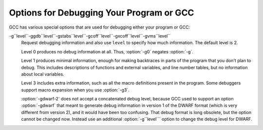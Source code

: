 Options for Debugging Your Program or GCC
*****************************************

.. index:: options, debugging

.. index:: debugging information options

GCC has various special options that are used for debugging
either your program or GCC:

.. option:: -g

  Produce debugging information in the operating system's native format
  (stabs, COFF, XCOFF, or DWARF 2).  GDB can work with this debugging
  information.

  On most systems that use stabs format, :option:`-g` enables use of extra
  debugging information that only GDB can use; this extra information
  makes debugging work better in GDB but probably makes other debuggers
  crash or
  refuse to read the program.  If you want to control for certain whether
  to generate the extra information, use :option:`-gstabs+`, :option:`-gstabs`,
  :option:`-gxcoff+`, :option:`-gxcoff`, or :option:`-gvms` (see below).

  GCC allows you to use :option:`-g` with
  :option:`-O`.  The shortcuts taken by optimized code may occasionally
  produce surprising results: some variables you declared may not exist
  at all; flow of control may briefly move where you did not expect it;
  some statements may not be executed because they compute constant
  results or their values are already at hand; some statements may
  execute in different places because they have been moved out of loops.

  Nevertheless it proves possible to debug optimized output.  This makes
  it reasonable to use the optimizer for programs that might have bugs.

  The following options are useful when GCC is generated with the
  capability for more than one debugging format.

.. option:: -gsplit-dwarf

  Separate as much dwarf debugging information as possible into a
  separate output file with the extension .dwo.  This option allows
  the build system to avoid linking files with debug information.  To
  be useful, this option requires a debugger capable of reading .dwo
  files.

.. option:: -ggdb

  Produce debugging information for use by GDB.  This means to use the
  most expressive format available (DWARF 2, stabs, or the native format
  if neither of those are supported), including GDB extensions if at all
  possible.

.. option:: -gpubnames

  Generate dwarf .debug_pubnames and .debug_pubtypes sections.

.. option:: -ggnu-pubnames

  Generate .debug_pubnames and .debug_pubtypes sections in a format
  suitable for conversion into a GDBindex.  This option is only useful
  with a linker that can produce GDBindex version 7.

.. option:: -gstabs

  Produce debugging information in stabs format (if that is supported),
  without GDB extensions.  This is the format used by DBX on most BSD
  systems.  On MIPS, Alpha and System V Release 4 systems this option
  produces stabs debugging output that is not understood by DBX or SDB.
  On System V Release 4 systems this option requires the GNU assembler.

.. option:: -feliminate-unused-debug-symbols

  Produce debugging information in stabs format (if that is supported),
  for only symbols that are actually used.

.. option:: -femit-class-debug-always

  Instead of emitting debugging information for a C++ class in only one
  object file, emit it in all object files using the class.  This option
  should be used only with debuggers that are unable to handle the way GCC
  normally emits debugging information for classes because using this
  option increases the size of debugging information by as much as a
  factor of two.

.. option:: -fdebug-types-section, -fno-debug-types-section

  When using DWARF Version 4 or higher, type DIEs can be put into
  their own ``.debug_types`` section instead of making them part of the
  ``.debug_info`` section.  It is more efficient to put them in a separate
  comdat sections since the linker can then remove duplicates.
  But not all DWARF consumers support ``.debug_types`` sections yet
  and on some objects ``.debug_types`` produces larger instead of smaller
  debugging information.

.. option:: -gstabs+

  Produce debugging information in stabs format (if that is supported),
  using GNU extensions understood only by the GNU debugger (GDB).  The
  use of these extensions is likely to make other debuggers crash or
  refuse to read the program.

.. option:: -gcoff

  Produce debugging information in COFF format (if that is supported).
  This is the format used by SDB on most System V systems prior to
  System V Release 4.

.. option:: -gxcoff

  Produce debugging information in XCOFF format (if that is supported).
  This is the format used by the DBX debugger on IBM RS/6000 systems.

.. option:: -gxcoff+

  Produce debugging information in XCOFF format (if that is supported),
  using GNU extensions understood only by the GNU debugger (GDB).  The
  use of these extensions is likely to make other debuggers crash or
  refuse to read the program, and may cause assemblers other than the GNU
  assembler (GAS) to fail with an error.

.. option:: -gdwarf-version

  gdwarf-``version``
  Produce debugging information in DWARF format (if that is supported).
  The value of ``version`` may be either 2, 3, 4 or 5; the default version
  for most targets is 4.  DWARF Version 5 is only experimental.

  Note that with DWARF Version 2, some ports require and always
  use some non-conflicting DWARF 3 extensions in the unwind tables.

  Version 4 may require GDB 7.0 and :option:`-fvar-tracking-assignments`
  for maximum benefit.

.. option:: -grecord-gcc-switches

  This switch causes the command-line options used to invoke the
  compiler that may affect code generation to be appended to the
  DW_AT_producer attribute in DWARF debugging information.  The options
  are concatenated with spaces separating them from each other and from
  the compiler version.  See also :option:`-frecord-gcc-switches` for another
  way of storing compiler options into the object file.  This is the default.

.. option:: -gno-record-gcc-switches

  Disallow appending command-line options to the DW_AT_producer attribute
  in DWARF debugging information.

.. option:: -gstrict-dwarf

  Disallow using extensions of later DWARF standard version than selected
  with :option:`-gdwarf-``version```.  On most targets using non-conflicting
  DWARF extensions from later standard versions is allowed.

.. option:: -gno-strict-dwarf

  Allow using extensions of later DWARF standard version than selected with
  :option:`-gdwarf-``version```.

.. option:: -gz[=type]

  Produce compressed debug sections in DWARF format, if that is supported.
  If ``type`` is not given, the default type depends on the capabilities
  of the assembler and linker used.  ``type`` may be one of
  none (don't compress debug sections), zlib (use zlib
  compression in ELF gABI format), or zlib-gnu (use zlib
  compression in traditional GNU format).  If the linker doesn't support
  writing compressed debug sections, the option is rejected.  Otherwise,
  if the assembler does not support them, :option:`-gz` is silently ignored
  when producing object files.

.. option:: -gvms

  Produce debugging information in Alpha/VMS debug format (if that is
  supported).  This is the format used by DEBUG on Alpha/VMS systems.

-g``level``-ggdb``level``-gstabs``level``-gcoff``level``-gxcoff``level``-gvms``level``
  Request debugging information and also use ``level`` to specify how
  much information.  The default level is 2.

  Level 0 produces no debug information at all.  Thus, :option:`-g0` negates
  :option:`-g`.

  Level 1 produces minimal information, enough for making backtraces in
  parts of the program that you don't plan to debug.  This includes
  descriptions of functions and external variables, and line number
  tables, but no information about local variables.

  Level 3 includes extra information, such as all the macro definitions
  present in the program.  Some debuggers support macro expansion when
  you use :option:`-g3`.

  :option:`-gdwarf-2` does not accept a concatenated debug level, because
  GCC used to support an option :option:`-gdwarf` that meant to generate
  debug information in version 1 of the DWARF format (which is very
  different from version 2), and it would have been too confusing.  That
  debug format is long obsolete, but the option cannot be changed now.
  Instead use an additional :option:`-g``level``` option to change the
  debug level for DWARF.

.. option:: -gtoggle

  Turn off generation of debug info, if leaving out this option
  generates it, or turn it on at level 2 otherwise.  The position of this
  argument in the command line does not matter; it takes effect after all
  other options are processed, and it does so only once, no matter how
  many times it is given.  This is mainly intended to be used with
  :option:`-fcompare-debug`.

.. option:: -fsanitize=address

  Enable AddressSanitizer, a fast memory error detector.
  Memory access instructions are instrumented to detect
  out-of-bounds and use-after-free bugs.
  See http://code.google.com/p/address-sanitizer/ for
  more details.  The run-time behavior can be influenced using the
  :envvar:`ASAN_OPTIONS` environment variable; see
  https://code.google.com/p/address-sanitizer/wiki/Flags#Run-time_flags for
  a list of supported options.

.. option:: -fsanitize=kernel-address

  Enable AddressSanitizer for Linux kernel.
  See http://code.google.com/p/address-sanitizer/wiki/AddressSanitizerForKernel for more details.

.. option:: -fsanitize=thread

  Enable ThreadSanitizer, a fast data race detector.
  Memory access instructions are instrumented to detect
  data race bugs.  See http://code.google.com/p/thread-sanitizer/ for more
  details. The run-time behavior can be influenced using the :envvar:`TSAN_OPTIONS`
  environment variable; see
  https://code.google.com/p/thread-sanitizer/wiki/Flags for a list of
  supported options.

.. option:: -fsanitize=leak

  Enable LeakSanitizer, a memory leak detector.
  This option only matters for linking of executables and if neither
  :option:`-fsanitize=address` nor :option:`-fsanitize=thread` is used.  In that
  case the executable is linked against a library that overrides ``malloc``
  and other allocator functions.  See
  https://code.google.com/p/address-sanitizer/wiki/LeakSanitizer for more
  details.  The run-time behavior can be influenced using the
  :envvar:`LSAN_OPTIONS` environment variable.

.. option:: -fsanitize=undefined

  Enable UndefinedBehaviorSanitizer, a fast undefined behavior detector.
  Various computations are instrumented to detect undefined behavior
  at runtime.  Current suboptions are:

  .. option:: -fsanitize=shift

    This option enables checking that the result of a shift operation is
    not undefined.  Note that what exactly is considered undefined differs
    slightly between C and C++, as well as between ISO C90 and C99, etc.

  .. option:: -fsanitize=integer-divide-by-zero

    Detect integer division by zero as well as ``INT_MIN / -1`` division.

  .. option:: -fsanitize=unreachable

    With this option, the compiler turns the ``__builtin_unreachable``
    call into a diagnostics message call instead.  When reaching the
    ``__builtin_unreachable`` call, the behavior is undefined.

  .. option:: -fsanitize=vla-bound

    This option instructs the compiler to check that the size of a variable
    length array is positive.

  .. option:: -fsanitize=null

    This option enables pointer checking.  Particularly, the application
    built with this option turned on will issue an error message when it
    tries to dereference a NULL pointer, or if a reference (possibly an
    rvalue reference) is bound to a NULL pointer, or if a method is invoked
    on an object pointed by a NULL pointer.

  .. option:: -fsanitize=return

    This option enables return statement checking.  Programs
    built with this option turned on will issue an error message
    when the end of a non-void function is reached without actually
    returning a value.  This option works in C++ only.

  .. option:: -fsanitize=signed-integer-overflow

    This option enables signed integer overflow checking.  We check that
    the result of ``+``, ``*``, and both unary and binary ``-``
    does not overflow in the signed arithmetics.  Note, integer promotion
    rules must be taken into account.  That is, the following is not an
    overflow:

    .. code-block:: c++

      signed char a = SCHAR_MAX;
      a++;

  .. option:: -fsanitize=bounds

    This option enables instrumentation of array bounds.  Various out of bounds
    accesses are detected.  Flexible array members, flexible array member-like
    arrays, and initializers of variables with static storage are not instrumented.

  .. option:: -fsanitize=bounds-strict

    This option enables strict instrumentation of array bounds.  Most out of bounds
    accesses are detected, including flexible array members and flexible array
    member-like arrays.  Initializers of variables with static storage are not
    instrumented.

  .. option:: -fsanitize=alignment

    This option enables checking of alignment of pointers when they are
    dereferenced, or when a reference is bound to insufficiently aligned target,
    or when a method or constructor is invoked on insufficiently aligned object.

  .. option:: -fsanitize=object-size

    This option enables instrumentation of memory references using the
    ``__builtin_object_size`` function.  Various out of bounds pointer
    accesses are detected.

  .. option:: -fsanitize=float-divide-by-zero

    Detect floating-point division by zero.  Unlike other similar options,
    :option:`-fsanitize=float-divide-by-zero` is not enabled by
    :option:`-fsanitize=undefined`, since floating-point division by zero can
    be a legitimate way of obtaining infinities and NaNs.

  .. option:: -fsanitize=float-cast-overflow

    This option enables floating-point type to integer conversion checking.
    We check that the result of the conversion does not overflow.
    Unlike other similar options, :option:`-fsanitize=float-cast-overflow` is
    not enabled by :option:`-fsanitize=undefined`.
    This option does not work well with ``FE_INVALID`` exceptions enabled.

  .. option:: -fsanitize=nonnull-attribute

    This option enables instrumentation of calls, checking whether null values
    are not passed to arguments marked as requiring a non-null value by the
    ``nonnull`` function attribute.

  .. option:: -fsanitize=returns-nonnull-attribute

    This option enables instrumentation of return statements in functions
    marked with ``returns_nonnull`` function attribute, to detect returning
    of null values from such functions.

  .. option:: -fsanitize=bool

    This option enables instrumentation of loads from bool.  If a value other
    than 0/1 is loaded, a run-time error is issued.

  .. option:: -fsanitize=enum

    This option enables instrumentation of loads from an enum type.  If
    a value outside the range of values for the enum type is loaded,
    a run-time error is issued.

  .. option:: -fsanitize=vptr

    This option enables instrumentation of C++ member function calls, member
    accesses and some conversions between pointers to base and derived classes,
    to verify the referenced object has the correct dynamic type.

  While :option:`-ftrapv` causes traps for signed overflows to be emitted,
  :option:`-fsanitize=undefined` gives a diagnostic message.
  This currently works only for the C family of languages.

.. option:: -fno-sanitize=all

  This option disables all previously enabled sanitizers.
  :option:`-fsanitize=all` is not allowed, as some sanitizers cannot be used
  together.

.. option:: -fasan-shadow-offset=number

  This option forces GCC to use custom shadow offset in AddressSanitizer checks.
  It is useful for experimenting with different shadow memory layouts in
  Kernel AddressSanitizer.

.. option:: -fsanitize-sections=s1,s2,...

  Sanitize global variables in selected user-defined sections.  ``si`` may
  contain wildcards.

.. option:: -fsanitize-recover[=opts]

  :option:`-fsanitize-recover=` controls error recovery mode for sanitizers
  mentioned in comma-separated list of ``opts``.  Enabling this option
  for a sanitizer component causes it to attempt to continue
  running the program as if no error happened.  This means multiple
  runtime errors can be reported in a single program run, and the exit
  code of the program may indicate success even when errors
  have been reported.  The :option:`-fno-sanitize-recover=` option
  can be used to alter
  this behavior: only the first detected error is reported
  and program then exits with a non-zero exit code.

  Currently this feature only works for :option:`-fsanitize=undefined` (and its suboptions
  except for :option:`-fsanitize=unreachable` and :option:`-fsanitize=return`),
  :option:`-fsanitize=float-cast-overflow`, :option:`-fsanitize=float-divide-by-zero` and
  :option:`-fsanitize=kernel-address`.  For these sanitizers error recovery is turned on by default.
  :option:`-fsanitize-recover=all` and :option:`-fno-sanitize-recover=all` is also
  accepted, the former enables recovery for all sanitizers that support it,
  the latter disables recovery for all sanitizers that support it.

  Syntax without explicit ``opts`` parameter is deprecated.  It is equivalent to

  :option:`-fsanitize-recover=undefined,float-cast-overflow,float-divide-by-zero`

  Similarly :option:`-fno-sanitize-recover` is equivalent to

  :option:`-fno-sanitize-recover=undefined,float-cast-overflow,float-divide-by-zero`

.. option:: -fsanitize-undefined-trap-on-error

  The :option:`-fsanitize-undefined-trap-on-error` option instructs the compiler to
  report undefined behavior using ``__builtin_trap`` rather than
  a ``libubsan`` library routine.  The advantage of this is that the
  ``libubsan`` library is not needed and is not linked in, so this
  is usable even in freestanding environments.

.. option:: -fcheck-pointer-bounds, -fno-check-pointer-bounds

  .. index:: Pointer Bounds Checker options

  Enable Pointer Bounds Checker instrumentation.  Each memory reference
  is instrumented with checks of the pointer used for memory access against
  bounds associated with that pointer.  

  Currently there
  is only an implementation for Intel MPX available, thus x86 target
  and :option:`-mmpx` are required to enable this feature.  
  MPX-based instrumentation requires
  a runtime library to enable MPX in hardware and handle bounds
  violation signals.  By default when :option:`-fcheck-pointer-bounds`
  and :option:`-mmpx` options are used to link a program, the GCC driver
  links against the libmpx runtime library and libmpxwrappers
  library.  It also passes '-z bndplt' to a linker in case it supports this
  option (which is checked on libmpx configuration).  Note that old versions
  of linker may ignore option.  Gold linker doesn't support '-z bndplt'
  option.  With no '-z bndplt' support in linker all calls to dynamic libraries
  lose passed bounds reducing overall protection level.  It's highly
  recommended to use linker with '-z bndplt' support.  In case such linker
  is not available it is adviced to always use :option:`-static-libmpxwrappers`
  for better protection level or use :option:`-static` to completely avoid
  external calls to dynamic libraries.  MPX-based instrumentation
  may be used for debugging and also may be included in production code
  to increase program security.  Depending on usage, you may
  have different requirements for the runtime library.  The current version
  of the MPX runtime library is more oriented for use as a debugging
  tool.  MPX runtime library usage implies :option:`-lpthread`.  See
  also :option:`-static-libmpx`.  The runtime library  behavior can be
  influenced using various :envvar:`CHKP_RT_*` environment variables.  See
  https://gcc.gnu.org/wiki/Intel%20MPX%20support%20in%20the%20GCC%20compiler
  for more details.

  Generated instrumentation may be controlled by various
  :option:`-fchkp-*` options and by the ``bnd_variable_size``
  structure field attribute (Type Attributes) and
  ``bnd_legacy``, and ``bnd_instrument`` function attributes
  (Function Attributes).  GCC also provides a number of built-in
  functions for controlling the Pointer Bounds Checker.  Pointer
  Bounds Checker builtins, for more information.

.. option:: -fchkp-check-incomplete-type, -fno-chkp-check-incomplete-type

  Generate pointer bounds checks for variables with incomplete type.
  Enabled by default.

.. option:: -fchkp-narrow-bounds, -fno-chkp-narrow-bounds

  Controls bounds used by Pointer Bounds Checker for pointers to object
  fields.  If narrowing is enabled then field bounds are used.  Otherwise
  object bounds are used.  See also :option:`-fchkp-narrow-to-innermost-array`
  and :option:`-fchkp-first-field-has-own-bounds`.  Enabled by default.

.. option:: -fchkp-first-field-has-own-bounds, -fno-chkp-first-field-has-own-bounds

  Forces Pointer Bounds Checker to use narrowed bounds for the address of the
  first field in the structure.  By default a pointer to the first field has
  the same bounds as a pointer to the whole structure.

.. option:: -fchkp-narrow-to-innermost-array, -fno-chkp-narrow-to-innermost-array

  Forces Pointer Bounds Checker to use bounds of the innermost arrays in
  case of nested static array access.  By default this option is disabled and
  bounds of the outermost array are used.

.. option:: -fchkp-optimize, -fno-chkp-optimize

  Enables Pointer Bounds Checker optimizations.  Enabled by default at
  optimization levels :option:`-O`, :option:`-O2`, :option:`-O3`.

.. option:: -fchkp-use-fast-string-functions, -fno-chkp-use-fast-string-functions

  Enables use of ``*_nobnd`` versions of string functions (not copying bounds)
  by Pointer Bounds Checker.  Disabled by default.

.. option:: -fchkp-use-nochk-string-functions, -fno-chkp-use-nochk-string-functions

  Enables use of ``*_nochk`` versions of string functions (not checking bounds)
  by Pointer Bounds Checker.  Disabled by default.

.. option:: -fchkp-use-static-bounds, -fno-chkp-use-static-bounds

  Allow Pointer Bounds Checker to generate static bounds holding
  bounds of static variables.  Enabled by default.

.. option:: -fchkp-use-static-const-bounds, -fno-chkp-use-static-const-bounds

  Use statically-initialized bounds for constant bounds instead of
  generating them each time they are required.  By default enabled when
  :option:`-fchkp-use-static-bounds` is enabled.

.. option:: -fchkp-treat-zero-dynamic-size-as-infinite, -fno-chkp-treat-zero-dynamic-size-as-infinite

  With this option, objects with incomplete type whose
  dynamically-obtained size is zero are treated as having infinite size
  instead by Pointer Bounds
  Checker.  This option may be helpful if a program is linked with a library
  missing size information for some symbols.  Disabled by default.

.. option:: -fchkp-check-read, -fno-chkp-check-read

  Instructs Pointer Bounds Checker to generate checks for all read
  accesses to memory.  Enabled by default.

.. option:: -fchkp-check-write, -fno-chkp-check-write

  Instructs Pointer Bounds Checker to generate checks for all write
  accesses to memory.  Enabled by default.

.. option:: -fchkp-store-bounds, -fno-chkp-store-bounds

  Instructs Pointer Bounds Checker to generate bounds stores for
  pointer writes.  Enabled by default.

.. option:: -fchkp-instrument-calls, -fno-chkp-instrument-calls

  Instructs Pointer Bounds Checker to pass pointer bounds to calls.
  Enabled by default.

.. option:: -fchkp-instrument-marked-only, -fno-chkp-instrument-marked-only

  Instructs Pointer Bounds Checker to instrument only functions
  marked with the ``bnd_instrument`` attribute
  (Function Attributes).  Disabled by default.

.. option:: -fchkp-use-wrappers, -fno-chkp-use-wrappers

  Allows Pointer Bounds Checker to replace calls to built-in functions
  with calls to wrapper functions.  When :option:`-fchkp-use-wrappers`
  is used to link a program, the GCC driver automatically links
  against libmpxwrappers.  See also :option:`-static-libmpxwrappers`.
  Enabled by default.

.. option:: -fdump-final-insns[=file]

  Dump the final internal representation (RTL) to ``file``.  If the
  optional argument is omitted (or if ``file`` is ``.``), the name
  of the dump file is determined by appending ``.gkd`` to the
  compilation output file name.

.. option:: -fcompare-debug[=opts]

  If no error occurs during compilation, run the compiler a second time,
  adding ``opts`` and :option:`-fcompare-debug-second` to the arguments
  passed to the second compilation.  Dump the final internal
  representation in both compilations, and print an error if they differ.

  If the equal sign is omitted, the default :option:`-gtoggle` is used.

  The environment variable :envvar:`GCC_COMPARE_DEBUG`, if defined, non-empty
  and nonzero, implicitly enables :option:`-fcompare-debug`.  If
  :envvar:`GCC_COMPARE_DEBUG` is defined to a string starting with a dash,
  then it is used for ``opts``, otherwise the default :option:`-gtoggle`
  is used.

  :option:`-fcompare-debug=`, with the equal sign but without ``opts``,
  is equivalent to :option:`-fno-compare-debug`, which disables the dumping
  of the final representation and the second compilation, preventing even
  :envvar:`GCC_COMPARE_DEBUG` from taking effect.

  To verify full coverage during :option:`-fcompare-debug` testing, set
  :envvar:`GCC_COMPARE_DEBUG` to say :option:`-fcompare-debug-not-overridden`,
  which GCC rejects as an invalid option in any actual compilation
  (rather than preprocessing, assembly or linking).  To get just a
  warning, setting :envvar:`GCC_COMPARE_DEBUG` to -w%n-fcompare-debug
  not overridden will do.

.. option:: -fcompare-debug-second

  This option is implicitly passed to the compiler for the second
  compilation requested by :option:`-fcompare-debug`, along with options to
  silence warnings, and omitting other options that would cause
  side-effect compiler outputs to files or to the standard output.  Dump
  files and preserved temporary files are renamed so as to contain the
  ``.gk`` additional extension during the second compilation, to avoid
  overwriting those generated by the first.

  When this option is passed to the compiler driver, it causes the
  first compilation to be skipped, which makes it useful for little
  other than debugging the compiler proper.

.. option:: -feliminate-dwarf2-dups

  Compress DWARF 2 debugging information by eliminating duplicated
  information about each symbol.  This option only makes sense when
  generating DWARF 2 debugging information with :option:`-gdwarf-2`.

.. option:: -femit-struct-debug-baseonly

  Emit debug information for struct-like types
  only when the base name of the compilation source file
  matches the base name of file in which the struct is defined.

  This option substantially reduces the size of debugging information,
  but at significant potential loss in type information to the debugger.
  See :option:`-femit-struct-debug-reduced` for a less aggressive option.
  See :option:`-femit-struct-debug-detailed` for more detailed control.

  This option works only with DWARF 2.

.. option:: -femit-struct-debug-reduced

  Emit debug information for struct-like types
  only when the base name of the compilation source file
  matches the base name of file in which the type is defined,
  unless the struct is a template or defined in a system header.

  This option significantly reduces the size of debugging information,
  with some potential loss in type information to the debugger.
  See :option:`-femit-struct-debug-baseonly` for a more aggressive option.
  See :option:`-femit-struct-debug-detailed` for more detailed control.

  This option works only with DWARF 2.

.. option:: -femit-struct-debug-detailed[=spec-list]

  Specify the struct-like types
  for which the compiler generates debug information.
  The intent is to reduce duplicate struct debug information
  between different object files within the same program.

  This option is a detailed version of
  :option:`-femit-struct-debug-reduced` and :option:`-femit-struct-debug-baseonly`,
  which serves for most needs.

  A specification has the syntax

  [dir:|ind:][ord:|gen:](any|sys|base|none)

  The optional first word limits the specification to
  structs that are used directly (dir:) or used indirectly (ind:).
  A struct type is used directly when it is the type of a variable, member.
  Indirect uses arise through pointers to structs.
  That is, when use of an incomplete struct is valid, the use is indirect.
  An example is
  struct one direct; struct two * indirect;.

  The optional second word limits the specification to
  ordinary structs (ord:) or generic structs (gen:).
  Generic structs are a bit complicated to explain.
  For C++, these are non-explicit specializations of template classes,
  or non-template classes within the above.
  Other programming languages have generics,
  but :option:`-femit-struct-debug-detailed` does not yet implement them.

  The third word specifies the source files for those
  structs for which the compiler should emit debug information.
  The values none and any have the normal meaning.
  The value base means that
  the base of name of the file in which the type declaration appears
  must match the base of the name of the main compilation file.
  In practice, this means that when compiling foo.c, debug information
  is generated for types declared in that file and foo.h,
  but not other header files.
  The value sys means those types satisfying base
  or declared in system or compiler headers.

  You may need to experiment to determine the best settings for your application.

  The default is :option:`-femit-struct-debug-detailed=all`.

  This option works only with DWARF 2.

.. option:: -fno-merge-debug-strings, -fmerge-debug-strings

  Direct the linker to not merge together strings in the debugging
  information that are identical in different object files.  Merging is
  not supported by all assemblers or linkers.  Merging decreases the size
  of the debug information in the output file at the cost of increasing
  link processing time.  Merging is enabled by default.

.. option:: -fdebug-prefix-map=old=new

  When compiling files in directory ``old``, record debugging
  information describing them as in ``new`` instead.

.. option:: -fno-dwarf2-cfi-asm, -fdwarf2-cfi-asm

  Emit DWARF 2 unwind info as compiler generated ``.eh_frame`` section
  instead of using GAS ``.cfi_*`` directives.

  :command:`prof`

.. option:: -p

  Generate extra code to write profile information suitable for the
  analysis program :command:`prof`.  You must use this option when compiling
  the source files you want data about, and you must also use it when
  linking.

  :command:`gprof`

.. option:: -pg

  Generate extra code to write profile information suitable for the
  analysis program :command:`gprof`.  You must use this option when compiling
  the source files you want data about, and you must also use it when
  linking.

.. option:: -Q

  Makes the compiler print out each function name as it is compiled, and
  print some statistics about each pass when it finishes.

.. option:: -ftime-report

  Makes the compiler print some statistics about the time consumed by each
  pass when it finishes.

.. option:: -fmem-report

  Makes the compiler print some statistics about permanent memory
  allocation when it finishes.

.. option:: -fmem-report-wpa

  Makes the compiler print some statistics about permanent memory
  allocation for the WPA phase only.

.. option:: -fpre-ipa-mem-report

.. option:: -fpost-ipa-mem-report

  Makes the compiler print some statistics about permanent memory
  allocation before or after interprocedural optimization.

.. option:: -fprofile-report

  Makes the compiler print some statistics about consistency of the
  (estimated) profile and effect of individual passes.

.. option:: -fstack-usage

  Makes the compiler output stack usage information for the program, on a
  per-function basis.  The filename for the dump is made by appending
  .su to the ``auxname``.  ``auxname`` is generated from the name of
  the output file, if explicitly specified and it is not an executable,
  otherwise it is the basename of the source file.  An entry is made up
  of three fields:

  * The name of the function.
    * A number of bytes.
    * One or more qualifiers: ``static``, ``dynamic``, ``bounded``.

  The qualifier ``static`` means that the function manipulates the stack
  statically: a fixed number of bytes are allocated for the frame on function
  entry and released on function exit; no stack adjustments are otherwise made
  in the function.  The second field is this fixed number of bytes.

  The qualifier ``dynamic`` means that the function manipulates the stack
  dynamically: in addition to the static allocation described above, stack
  adjustments are made in the body of the function, for example to push/pop
  arguments around function calls.  If the qualifier ``bounded`` is also
  present, the amount of these adjustments is bounded at compile time and
  the second field is an upper bound of the total amount of stack used by
  the function.  If it is not present, the amount of these adjustments is
  not bounded at compile time and the second field only represents the
  bounded part.

.. option:: -fprofile-arcs

  Add code so that program flow :dfn:`arcs` are instrumented.  During
  execution the program records how many times each branch and call is
  executed and how many times it is taken or returns.  When the compiled
  program exits it saves this data to a file called
  ``auxname``.gcda for each source file.  The data may be used for
  profile-directed optimizations (:option:`-fbranch-probabilities`), or for
  test coverage analysis (:option:`-ftest-coverage`).  Each object file's
  ``auxname`` is generated from the name of the output file, if
  explicitly specified and it is not the final executable, otherwise it is
  the basename of the source file.  In both cases any suffix is removed
  (e.g. foo.gcda for input file dir/foo.c, or
  dir/foo.gcda for output file specified as :option:`-o dir/foo.o`).
  Cross-profiling.

  :command:`gcov`

.. option:: --coverage, -coverage

  This option is used to compile and link code instrumented for coverage
  analysis.  The option is a synonym for :option:`-fprofile-arcs`
  :option:`-ftest-coverage` (when compiling) and :option:`-lgcov` (when
  linking).  See the documentation for those options for more details.

  * Compile the source files with :option:`-fprofile-arcs` plus optimization
    and code generation options.  For test coverage analysis, use the
    additional :option:`-ftest-coverage` option.  You do not need to profile
    every source file in a program.

    * Link your object files with :option:`-lgcov` or :option:`-fprofile-arcs`
    (the latter implies the former).

    * Run the program on a representative workload to generate the arc profile
    information.  This may be repeated any number of times.  You can run
    concurrent instances of your program, and provided that the file system
    supports locking, the data files will be correctly updated.  Also
    ``fork`` calls are detected and correctly handled (double counting
    will not happen).

    * For profile-directed optimizations, compile the source files again with
    the same optimization and code generation options plus
    :option:`-fbranch-probabilities` (Optimize OptionsOptions that
    Control Optimization).

    * For test coverage analysis, use :command:`gcov` to produce human readable
    information from the .gcno and .gcda files.  Refer to the
    :command:`gcov` documentation for further information.

  With :option:`-fprofile-arcs`, for each function of your program GCC
  creates a program flow graph, then finds a spanning tree for the graph.
  Only arcs that are not on the spanning tree have to be instrumented: the
  compiler adds code to count the number of times that these arcs are
  executed.  When an arc is the only exit or only entrance to a block, the
  instrumentation code can be added to the block; otherwise, a new basic
  block must be created to hold the instrumentation code.

.. option:: -ftest-coverage

  Produce a notes file that the :command:`gcov` code-coverage utility
  (Gcov:command:`gcov`-a Test Coverage Program) can use to
  show program coverage.  Each source file's note file is called
  ``auxname``.gcno.  Refer to the :option:`-fprofile-arcs` option
  above for a description of ``auxname`` and instructions on how to
  generate test coverage data.  Coverage data matches the source files
  more closely if you do not optimize.

.. option:: -fdbg-cnt-list

  Print the name and the counter upper bound for all debug counters.

.. option:: -fdbg-cnt=counter-value-list

  Set the internal debug counter upper bound.  ``counter-value-list``
  is a comma-separated list of ``name``:``value`` pairs
  which sets the upper bound of each debug counter ``name`` to ``value``.
  All debug counters have the initial upper bound of ``UINT_MAX``;
  thus ``dbg_cnt`` returns true always unless the upper bound
  is set by this option.
  For example, with :option:`-fdbg-cnt=dce:10,tail_call:0`,
  ``dbg_cnt(dce)`` returns true only for first 10 invocations.

.. option:: -fenable-kind-pass, -fdisable-, -fenable-

  This is a set of options that are used to explicitly disable/enable
  optimization passes.  These options are intended for use for debugging GCC.
  Compiler users should use regular options for enabling/disabling
  passes instead.

  -fdisable-ipa-``pass``
    Disable IPA pass ``pass``. ``pass`` is the pass name.  If the same pass is
    statically invoked in the compiler multiple times, the pass name should be
    appended with a sequential number starting from 1.

  -fdisable-rtl-``pass``-fdisable-rtl-``pass``=``range-list``
    Disable RTL pass ``pass``.  ``pass`` is the pass name.  If the same pass is
    statically invoked in the compiler multiple times, the pass name should be
    appended with a sequential number starting from 1.  ``range-list`` is a 
    comma-separated list of function ranges or assembler names.  Each range is a number
    pair separated by a colon.  The range is inclusive in both ends.  If the range
    is trivial, the number pair can be simplified as a single number.  If the
    function's call graph node's ``uid`` falls within one of the specified ranges,
    the ``pass`` is disabled for that function.  The ``uid`` is shown in the
    function header of a dump file, and the pass names can be dumped by using
    option :option:`-fdump-passes`.

  -fdisable-tree-``pass``-fdisable-tree-``pass``=``range-list``
    Disable tree pass ``pass``.  See :option:`-fdisable-rtl` for the description of
    option arguments.

  -fenable-ipa-``pass``
    Enable IPA pass ``pass``.  ``pass`` is the pass name.  If the same pass is
    statically invoked in the compiler multiple times, the pass name should be
    appended with a sequential number starting from 1.

  -fenable-rtl-``pass``-fenable-rtl-``pass``=``range-list``
    Enable RTL pass ``pass``.  See :option:`-fdisable-rtl` for option argument
    description and examples.

  -fenable-tree-``pass``-fenable-tree-``pass``=``range-list``
    Enable tree pass ``pass``.  See :option:`-fdisable-rtl` for the description
    of option arguments.

  Here are some examples showing uses of these options.

  .. code-block:: c++

    # disable ccp1 for all functions
       -fdisable-tree-ccp1
    # disable complete unroll for function whose cgraph node uid is 1
       -fenable-tree-cunroll=1
    # disable gcse2 for functions at the following ranges [1,1],
    # [300,400], and [400,1000]
    # disable gcse2 for functions foo and foo2
       -fdisable-rtl-gcse2=foo,foo2
    # disable early inlining
       -fdisable-tree-einline
    # disable ipa inlining
       -fdisable-ipa-inline
    # enable tree full unroll
       -fenable-tree-unroll

.. option:: -dletters, -d

  fdump-rtl-``pass``
  Says to make debugging dumps during compilation at times specified by
  ``letters``.  This is used for debugging the RTL-based passes of the
  compiler.  The file names for most of the dumps are made by appending
  a pass number and a word to the ``dumpname``, and the files are
  created in the directory of the output file. In case of
  =``filename`` option, the dump is output on the given file
  instead of the pass numbered dump files. Note that the pass number is
  computed statically as passes get registered into the pass manager.
  Thus the numbering is not related to the dynamic order of execution of
  passes.  In particular, a pass installed by a plugin could have a
  number over 200 even if it executed quite early.  ``dumpname`` is
  generated from the name of the output file, if explicitly specified
  and it is not an executable, otherwise it is the basename of the
  source file. These switches may have different effects when
  :option:`-E` is used for preprocessing.

  Debug dumps can be enabled with a :option:`-fdump-rtl` switch or some
  :option:`-d` option ``letters``.  Here are the possible
  letters for use in ``pass`` and ``letters``, and their meanings:

  .. option:: -fdump-rtl-alignments

    Dump after branch alignments have been computed.

  .. option:: -fdump-rtl-asmcons

    Dump after fixing rtl statements that have unsatisfied in/out constraints.

  .. option:: -fdump-rtl-auto_inc_dec

    Dump after auto-inc-dec discovery.  This pass is only run on
    architectures that have auto inc or auto dec instructions.

  .. option:: -fdump-rtl-barriers

    Dump after cleaning up the barrier instructions.

  .. option:: -fdump-rtl-bbpart

    Dump after partitioning hot and cold basic blocks.

  .. option:: -fdump-rtl-bbro

    Dump after block reordering.

  .. option:: -fdump-rtl-btl1, -fdump-rtl-btl2

    :option:`-fdump-rtl-btl1` and :option:`-fdump-rtl-btl2` enable dumping
    after the two branch
    target load optimization passes.

  .. option:: -fdump-rtl-bypass

    Dump after jump bypassing and control flow optimizations.

  .. option:: -fdump-rtl-combine

    Dump after the RTL instruction combination pass.

  .. option:: -fdump-rtl-compgotos

    Dump after duplicating the computed gotos.

  .. option:: -fdump-rtl-ce1, -fdump-rtl-ce2, -fdump-rtl-ce3

    :option:`-fdump-rtl-ce1`, :option:`-fdump-rtl-ce2`, and
    :option:`-fdump-rtl-ce3` enable dumping after the three
    if conversion passes.

  .. option:: -fdump-rtl-cprop_hardreg

    Dump after hard register copy propagation.

  .. option:: -fdump-rtl-csa

    Dump after combining stack adjustments.

  .. option:: -fdump-rtl-cse1, -fdump-rtl-cse2

    :option:`-fdump-rtl-cse1` and :option:`-fdump-rtl-cse2` enable dumping after
    the two common subexpression elimination passes.

  .. option:: -fdump-rtl-dce

    Dump after the standalone dead code elimination passes.

  .. option:: -fdump-rtl-dbr

    Dump after delayed branch scheduling.

  .. option:: -fdump-rtl-dce1, -fdump-rtl-dce2

    :option:`-fdump-rtl-dce1` and :option:`-fdump-rtl-dce2` enable dumping after
    the two dead store elimination passes.

  .. option:: -fdump-rtl-eh

    Dump after finalization of EH handling code.

  .. option:: -fdump-rtl-eh_ranges

    Dump after conversion of EH handling range regions.

  .. option:: -fdump-rtl-expand

    Dump after RTL generation.

  .. option:: -fdump-rtl-fwprop1, -fdump-rtl-fwprop2

    :option:`-fdump-rtl-fwprop1` and :option:`-fdump-rtl-fwprop2` enable
    dumping after the two forward propagation passes.

  .. option:: -fdump-rtl-gcse1, -fdump-rtl-gcse2

    :option:`-fdump-rtl-gcse1` and :option:`-fdump-rtl-gcse2` enable dumping
    after global common subexpression elimination.

  .. option:: -fdump-rtl-init-regs

    Dump after the initialization of the registers.

  .. option:: -fdump-rtl-initvals

    Dump after the computation of the initial value sets.

  .. option:: -fdump-rtl-into_cfglayout

    Dump after converting to cfglayout mode.

  .. option:: -fdump-rtl-ira

    Dump after iterated register allocation.

  .. option:: -fdump-rtl-jump

    Dump after the second jump optimization.

  .. option:: -fdump-rtl-loop2

    :option:`-fdump-rtl-loop2` enables dumping after the rtl
    loop optimization passes.

  .. option:: -fdump-rtl-mach

    Dump after performing the machine dependent reorganization pass, if that
    pass exists.

  .. option:: -fdump-rtl-mode_sw

    Dump after removing redundant mode switches.

  .. option:: -fdump-rtl-rnreg

    Dump after register renumbering.

  .. option:: -fdump-rtl-outof_cfglayout

    Dump after converting from cfglayout mode.

  .. option:: -fdump-rtl-peephole2

    Dump after the peephole pass.

  .. option:: -fdump-rtl-postreload

    Dump after post-reload optimizations.

  .. option:: -fdump-rtl-pro_and_epilogue

    Dump after generating the function prologues and epilogues.

  .. option:: -fdump-rtl-sched1, -fdump-rtl-sched2

    :option:`-fdump-rtl-sched1` and :option:`-fdump-rtl-sched2` enable dumping
    after the basic block scheduling passes.

  .. option:: -fdump-rtl-ree

    Dump after sign/zero extension elimination.

  .. option:: -fdump-rtl-seqabstr

    Dump after common sequence discovery.

  .. option:: -fdump-rtl-shorten

    Dump after shortening branches.

  .. option:: -fdump-rtl-sibling

    Dump after sibling call optimizations.

  .. option:: -fdump-rtl-split1, -fdump-rtl-split2, -fdump-rtl-split3, -fdump-rtl-split4, -fdump-rtl-split5

    These options enable dumping after five rounds of
    instruction splitting.

  .. option:: -fdump-rtl-sms

    Dump after modulo scheduling.  This pass is only run on some
    architectures.

  .. option:: -fdump-rtl-stack

    Dump after conversion from GCC's 'flat register file' registers to the
    x87's stack-like registers.  This pass is only run on x86 variants.

  .. option:: -fdump-rtl-subreg1, -fdump-rtl-subreg2

    :option:`-fdump-rtl-subreg1` and :option:`-fdump-rtl-subreg2` enable dumping after
    the two subreg expansion passes.

  .. option:: -fdump-rtl-unshare

    Dump after all rtl has been unshared.

  .. option:: -fdump-rtl-vartrack

    Dump after variable tracking.

  .. option:: -fdump-rtl-vregs

    Dump after converting virtual registers to hard registers.

  .. option:: -fdump-rtl-web

    Dump after live range splitting.

  .. option:: -fdump-rtl-regclass, -fdump-rtl-subregs_of_mode_init, -fdump-rtl-subregs_of_mode_finish, -fdump-rtl-dfinit, -fdump-rtl-dfinish

    These dumps are defined but always produce empty files.

  .. option:: -da, -fdump-rtl-all

    Produce all the dumps listed above.

  .. option:: -dA

    Annotate the assembler output with miscellaneous debugging information.

  .. option:: -dD

    Dump all macro definitions, at the end of preprocessing, in addition to
    normal output.

  .. option:: -dH

    Produce a core dump whenever an error occurs.

  .. option:: -dp

    Annotate the assembler output with a comment indicating which
    pattern and alternative is used.  The length of each instruction is
    also printed.

  .. option:: -dP

    Dump the RTL in the assembler output as a comment before each instruction.
    Also turns on :option:`-dp` annotation.

  .. option:: -dx

    Just generate RTL for a function instead of compiling it.  Usually used
    with :option:`-fdump-rtl-expand`.

.. option:: -fdump-noaddr

  When doing debugging dumps, suppress address output.  This makes it more
  feasible to use diff on debugging dumps for compiler invocations with
  different compiler binaries and/or different
  text / bss / data / heap / stack / dso start locations.

.. option:: -freport-bug

  Collect and dump debug information into temporary file if ICE in C/C++
  compiler occured.

.. option:: -fdump-unnumbered

  When doing debugging dumps, suppress instruction numbers and address output.
  This makes it more feasible to use diff on debugging dumps for compiler
  invocations with different options, in particular with and without
  :option:`-g`.

.. option:: -fdump-unnumbered-links

  When doing debugging dumps (see :option:`-d` option above), suppress
  instruction numbers for the links to the previous and next instructions
  in a sequence.

.. option:: -fdump-translation-unit , -fdump-translation-unit

  .. note::

    (C++ only)
  Dump a representation of the tree structure for the entire translation
  unit to a file.  The file name is made by appending .tu to the
  source file name, and the file is created in the same directory as the
  output file.  If the -``options`` form is used, ``options``
  controls the details of the dump as described for the
  :option:`-fdump-tree` options.

.. option:: -fdump-class-hierarchy , -fdump-class-hierarchy

  .. note::

    (C++ only)
  Dump a representation of each class's hierarchy and virtual function
  table layout to a file.  The file name is made by appending
  .class to the source file name, and the file is created in the
  same directory as the output file.  If the -``options`` form
  is used, ``options`` controls the details of the dump as described
  for the :option:`-fdump-tree` options.

.. option:: -fdump-ipa-switch, -fdump-ipa

  Control the dumping at various stages of inter-procedural analysis
  language tree to a file.  The file name is generated by appending a
  switch specific suffix to the source file name, and the file is created
  in the same directory as the output file.  The following dumps are
  possible:

  all
    Enables all inter-procedural analysis dumps.

  cgraph
    Dumps information about call-graph optimization, unused function removal,
    and inlining decisions.

  inline
    Dump after function inlining.

.. option:: -fdump-passes

  Dump the list of optimization passes that are turned on and off by
  the current command-line options.

.. option:: -fdump-statistics-option, -fdump-statistics

  Enable and control dumping of pass statistics in a separate file.  The
  file name is generated by appending a suffix ending in
  .statistics to the source file name, and the file is created in
  the same directory as the output file.  If the -``option``
  form is used, -stats causes counters to be summed over the
  whole compilation unit while -details dumps every event as
  the passes generate them.  The default with no option is to sum
  counters for each function compiled.

.. option:: -fdump-tree-switch, -fdump-tree

  Control the dumping at various stages of processing the intermediate
  language tree to a file.  The file name is generated by appending a
  switch-specific suffix to the source file name, and the file is
  created in the same directory as the output file. In case of
  =``filename`` option, the dump is output on the given file
  instead of the auto named dump files.  If the -``options``
  form is used, ``options`` is a list of - separated options
  which control the details of the dump.  Not all options are applicable
  to all dumps; those that are not meaningful are ignored.  The
  following options are available

  address
    Print the address of each node.  Usually this is not meaningful as it
    changes according to the environment and source file.  Its primary use
    is for tying up a dump file with a debug environment.

  asmname
    If ``DECL_ASSEMBLER_NAME`` has been set for a given decl, use that
    in the dump instead of ``DECL_NAME``.  Its primary use is ease of
    use working backward from mangled names in the assembly file.

  slim
    When dumping front-end intermediate representations, inhibit dumping
    of members of a scope or body of a function merely because that scope
    has been reached.  Only dump such items when they are directly reachable
    by some other path.

    When dumping pretty-printed trees, this option inhibits dumping the
    bodies of control structures.

    When dumping RTL, print the RTL in slim (condensed) form instead of
    the default LISP-like representation.

  raw
    Print a raw representation of the tree.  By default, trees are
    pretty-printed into a C-like representation.

  details
    Enable more detailed dumps (not honored by every dump option). Also
    include information from the optimization passes.

  stats
    Enable dumping various statistics about the pass (not honored by every dump
    option).

  blocks
    Enable showing basic block boundaries (disabled in raw dumps).

  graph
    For each of the other indicated dump files (:option:`-fdump-rtl-``pass```),
    dump a representation of the control flow graph suitable for viewing with
    GraphViz to ``file``.``passid``.``pass``.dot.  Each function in
    the file is pretty-printed as a subgraph, so that GraphViz can render them
    all in a single plot.

    This option currently only works for RTL dumps, and the RTL is always
    dumped in slim form.

  vops
    Enable showing virtual operands for every statement.

  lineno
    Enable showing line numbers for statements.

  uid
    Enable showing the unique ID (``DECL_UID``) for each variable.

  verbose
    Enable showing the tree dump for each statement.

  eh
    Enable showing the EH region number holding each statement.

  scev
    Enable showing scalar evolution analysis details.

  optimized
    Enable showing optimization information (only available in certain
    passes).

  missed
    Enable showing missed optimization information (only available in certain
    passes).

  note
    Enable other detailed optimization information (only available in
    certain passes).

  =``filename``
    Instead of an auto named dump file, output into the given file
    name. The file names stdout and stderr are treated
    specially and are considered already open standard streams. For
    example,

    .. code-block:: bash

      gcc -O2 -ftree-vectorize -fdump-tree-vect-blocks=foo.dump
           -fdump-tree-pre=stderr file.c

    outputs vectorizer dump into foo.dump, while the PRE dump is
    output on to stderr. If two conflicting dump filenames are
    given for the same pass, then the latter option overrides the earlier
    one.

  all
    Turn on all options, except raw, slim, verbose
    and lineno.

  optall
    Turn on all optimization options, i.e., optimized,
    missed, and note.

  The following tree dumps are possible:

  .. option:: original, -fdump-tree-original

    Dump before any tree based optimization, to ``file``.original.

  .. option:: optimized, -fdump-tree-optimized

    Dump after all tree based optimization, to ``file``.optimized.

  .. option:: gimple, -fdump-tree-gimple

    Dump each function before and after the gimplification pass to a file.  The
    file name is made by appending .gimple to the source file name.

  .. option:: cfg, -fdump-tree-cfg

    Dump the control flow graph of each function to a file.  The file name is
    made by appending .cfg to the source file name.

  .. option:: ch, -fdump-tree-ch

    Dump each function after copying loop headers.  The file name is made by
    appending .ch to the source file name.

  .. option:: ssa, -fdump-tree-ssa

    Dump SSA related information to a file.  The file name is made by appending
    .ssa to the source file name.

  .. option:: alias, -fdump-tree-alias

    Dump aliasing information for each function.  The file name is made by
    appending .alias to the source file name.

  .. option:: ccp, -fdump-tree-ccp

    Dump each function after CCP.  The file name is made by appending
    .ccp to the source file name.

  .. option:: storeccp, -fdump-tree-storeccp

    Dump each function after STORE-CCP.  The file name is made by appending
    .storeccp to the source file name.

  .. option:: pre, -fdump-tree-pre

    Dump trees after partial redundancy elimination.  The file name is made
    by appending .pre to the source file name.

  .. option:: fre, -fdump-tree-fre

    Dump trees after full redundancy elimination.  The file name is made
    by appending .fre to the source file name.

  .. option:: copyprop, -fdump-tree-copyprop

    Dump trees after copy propagation.  The file name is made
    by appending .copyprop to the source file name.

  .. option:: store_copyprop, -fdump-tree-store_copyprop

    Dump trees after store copy-propagation.  The file name is made
    by appending .store_copyprop to the source file name.

  .. option:: dce, -fdump-tree-dce

    Dump each function after dead code elimination.  The file name is made by
    appending .dce to the source file name.

  .. option:: sra, -fdump-tree-sra

    Dump each function after performing scalar replacement of aggregates.  The
    file name is made by appending .sra to the source file name.

  .. option:: sink, -fdump-tree-sink

    Dump each function after performing code sinking.  The file name is made
    by appending .sink to the source file name.

  .. option:: dom, -fdump-tree-dom

    Dump each function after applying dominator tree optimizations.  The file
    name is made by appending .dom to the source file name.

  .. option:: dse, -fdump-tree-dse

    Dump each function after applying dead store elimination.  The file
    name is made by appending .dse to the source file name.

  .. option:: phiopt, -fdump-tree-phiopt

    Dump each function after optimizing PHI nodes into straightline code.  The file
    name is made by appending .phiopt to the source file name.

  .. option:: forwprop, -fdump-tree-forwprop

    Dump each function after forward propagating single use variables.  The file
    name is made by appending .forwprop to the source file name.

  .. option:: copyrename, -fdump-tree-copyrename

    Dump each function after applying the copy rename optimization.  The file
    name is made by appending .copyrename to the source file name.

  .. option:: nrv, -fdump-tree-nrv

    Dump each function after applying the named return value optimization on
    generic trees.  The file name is made by appending .nrv to the source
    file name.

  .. option:: vect, -fdump-tree-vect

    Dump each function after applying vectorization of loops.  The file name is
    made by appending .vect to the source file name.

  .. option:: slp, -fdump-tree-slp

    Dump each function after applying vectorization of basic blocks.  The file name
    is made by appending .slp to the source file name.

  .. option:: vrp, -fdump-tree-vrp

    Dump each function after Value Range Propagation (VRP).  The file name
    is made by appending .vrp to the source file name.

  .. option:: all, -fdump-tree-all

    Enable all the available tree dumps with the flags provided in this option.

.. option:: -fopt-info

  Controls optimization dumps from various optimization passes. If the
  -``options`` form is used, ``options`` is a list of
  - separated option keywords to select the dump details and
  optimizations.  

  The ``options`` can be divided into two groups: options describing the
  verbosity of the dump, and options describing which optimizations
  should be included. The options from both the groups can be freely
  mixed as they are non-overlapping. However, in case of any conflicts,
  the later options override the earlier options on the command
  line. 

  The following options control the dump verbosity:

  optimized
    Print information when an optimization is successfully applied. It is
    up to a pass to decide which information is relevant. For example, the
    vectorizer passes print the source location of loops which are
    successfully vectorized.

  missed
    Print information about missed optimizations. Individual passes
    control which information to include in the output. 

  note
    Print verbose information about optimizations, such as certain
    transformations, more detailed messages about decisions etc.

  all
    Print detailed optimization information. This includes
    optimized, missed, and note.

  One or more of the following option keywords can be used to describe a
  group of optimizations:

  ipa
    Enable dumps from all interprocedural optimizations.

  loop
    Enable dumps from all loop optimizations.

  inline
    Enable dumps from all inlining optimizations.

  vec
    Enable dumps from all vectorization optimizations.

  optall
    Enable dumps from all optimizations. This is a superset of
    the optimization groups listed above.

  If ``options`` is
  omitted, it defaults to optimized-optall, which means to dump all
  info about successful optimizations from all the passes.  

  If the ``filename`` is provided, then the dumps from all the
  applicable optimizations are concatenated into the ``filename``.
  Otherwise the dump is output onto stderr. Though multiple
  :option:`-fopt-info` options are accepted, only one of them can include
  a ``filename``. If other filenames are provided then all but the
  first such option are ignored.

  Note that the output ``filename`` is overwritten
  in case of multiple translation units. If a combined output from
  multiple translation units is desired, stderr should be used
  instead.

  In the following example, the optimization info is output to
  stderr:

  .. code-block:: bash

    gcc -O3 -fopt-info

  This example:

  .. code-block:: bash

    gcc -O3 -fopt-info-missed=missed.all

  outputs missed optimization report from all the passes into
  missed.all, and this one:

  .. code-block:: bash

    gcc -O2 -ftree-vectorize -fopt-info-vec-missed

  prints information about missed optimization opportunities from
  vectorization passes on stderr.  
  Note that :option:`-fopt-info-vec-missed` is equivalent to 
  :option:`-fopt-info-missed-vec`.

  As another example,

  .. code-block:: bash

    gcc -O3 -fopt-info-inline-optimized-missed=inline.txt

  outputs information about missed optimizations as well as
  optimized locations from all the inlining passes into
  inline.txt.

  Finally, consider:

  .. code-block:: bash

    gcc -fopt-info-vec-missed=vec.miss -fopt-info-loop-optimized=loop.opt

  Here the two output filenames vec.miss and loop.opt are
  in conflict since only one output file is allowed. In this case, only
  the first option takes effect and the subsequent options are
  ignored. Thus only vec.miss is produced which contains
  dumps from the vectorizer about missed opportunities.

.. option:: -frandom-seed=number

  This option provides a seed that GCC uses in place of
  random numbers in generating certain symbol names
  that have to be different in every compiled file.  It is also used to
  place unique stamps in coverage data files and the object files that
  produce them.  You can use the :option:`-frandom-seed` option to produce
  reproducibly identical object files.

  The ``number`` should be different for every file you compile.

.. option:: -fsched-verbose=n

  On targets that use instruction scheduling, this option controls the
  amount of debugging output the scheduler prints.  This information is
  written to standard error, unless :option:`-fdump-rtl-sched1` or
  :option:`-fdump-rtl-sched2` is specified, in which case it is output
  to the usual dump listing file, .sched1 or .sched2
  respectively.  However for ``n`` greater than nine, the output is
  always printed to standard error.

  For ``n`` greater than zero, :option:`-fsched-verbose` outputs the
  same information as :option:`-fdump-rtl-sched1` and :option:`-fdump-rtl-sched2`.
  For ``n`` greater than one, it also output basic block probabilities,
  detailed ready list information and unit/insn info.  For ``n`` greater
  than two, it includes RTL at abort point, control-flow and regions info.
  And for ``n`` over four, :option:`-fsched-verbose` also includes
  dependence info.

.. option:: -save-temps

  Store the usual 'temporary' intermediate files permanently; place them
  in the current directory and name them based on the source file.  Thus,
  compiling foo.c with :option:`-c -save-temps` produces files
  foo.i and foo.s, as well as foo.o.  This creates a
  preprocessed foo.i output file even though the compiler now
  normally uses an integrated preprocessor.

  When used in combination with the :option:`-x` command-line option,
  :option:`-save-temps` is sensible enough to avoid over writing an
  input source file with the same extension as an intermediate file.
  The corresponding intermediate file may be obtained by renaming the
  source file before using :option:`-save-temps`.

  If you invoke GCC in parallel, compiling several different source
  files that share a common base name in different subdirectories or the
  same source file compiled for multiple output destinations, it is
  likely that the different parallel compilers will interfere with each
  other, and overwrite the temporary files.  For instance:

  .. code-block:: bash

    gcc -save-temps -o outdir1/foo.o indir1/foo.c&
    gcc -save-temps -o outdir2/foo.o indir2/foo.c&

  may result in foo.i and foo.o being written to
  simultaneously by both compilers.

.. option:: -save-temps=obj

  Store the usual 'temporary' intermediate files permanently.  If the
  :option:`-o` option is used, the temporary files are based on the
  object file.  If the :option:`-o` option is not used, the
  :option:`-save-temps=obj` switch behaves like :option:`-save-temps`.

  For example:

  .. code-block:: bash

    gcc -save-temps=obj -c foo.c
    gcc -save-temps=obj -c bar.c -o dir/xbar.o
    gcc -save-temps=obj foobar.c -o dir2/yfoobar

  creates foo.i, foo.s, dir/xbar.i,
  dir/xbar.s, dir2/yfoobar.i, dir2/yfoobar.s, and
  dir2/yfoobar.o.

.. option:: -time[=file]

  Report the CPU time taken by each subprocess in the compilation
  sequence.  For C source files, this is the compiler proper and assembler
  (plus the linker if linking is done).

  Without the specification of an output file, the output looks like this:

  .. code-block:: c++

    # cc1 0.12 0.01
    # as 0.00 0.01

  The first number on each line is the 'user time', that is time spent
  executing the program itself.  The second number is 'system time',
  time spent executing operating system routines on behalf of the program.
  Both numbers are in seconds.

  With the specification of an output file, the output is appended to the
  named file, and it looks like this:

  .. code-block:: c++

    0.12 0.01 cc1 ``options``
    0.00 0.01 as ``options``

  The 'user time' and the 'system time' are moved before the program
  name, and the options passed to the program are displayed, so that one
  can later tell what file was being compiled, and with which options.

.. option:: -fvar-tracking

  Run variable tracking pass.  It computes where variables are stored at each
  position in code.  Better debugging information is then generated
  (if the debugging information format supports this information).

  It is enabled by default when compiling with optimization (:option:`-Os`,
  :option:`-O`, :option:`-O2`, ...), debugging information (:option:`-g`) and
  the debug info format supports it.

.. option:: -fvar-tracking-assignments, -fno-var-tracking-assignments

  Annotate assignments to user variables early in the compilation and
  attempt to carry the annotations over throughout the compilation all the
  way to the end, in an attempt to improve debug information while
  optimizing.  Use of :option:`-gdwarf-4` is recommended along with it.

  It can be enabled even if var-tracking is disabled, in which case
  annotations are created and maintained, but discarded at the end.
  By default, this flag is enabled together with :option:`-fvar-tracking`,
  except when selective scheduling is enabled.

.. option:: -fvar-tracking-assignments-toggle, -fno-var-tracking-assignments-toggle

  Toggle :option:`-fvar-tracking-assignments`, in the same way that
  :option:`-gtoggle` toggles :option:`-g`.

.. option:: -print-file-name=library

  Print the full absolute name of the library file ``library`` that
  would be used when linking-and don't do anything else.  With this
  option, GCC does not compile or link anything; it just prints the
  file name.

.. option:: -print-multi-directory

  Print the directory name corresponding to the multilib selected by any
  other switches present in the command line.  This directory is supposed
  to exist in :envvar:`GCC_EXEC_PREFIX`.

.. option:: -print-multi-lib

  Print the mapping from multilib directory names to compiler switches
  that enable them.  The directory name is separated from the switches by
  ;, and each switch starts with an @ instead of the
  -, without spaces between multiple switches.  This is supposed to
  ease shell processing.

.. option:: -print-multi-os-directory

  Print the path to OS libraries for the selected
  multilib, relative to some lib subdirectory.  If OS libraries are
  present in the lib subdirectory and no multilibs are used, this is
  usually just ., if OS libraries are present in lib``suffix``
  sibling directories this prints e.g. ../lib64, ../lib or
  ../lib32, or if OS libraries are present in lib/``subdir``
  subdirectories it prints e.g. amd64, sparcv9 or ev6.

.. option:: -print-multiarch

  Print the path to OS libraries for the selected multiarch,
  relative to some lib subdirectory.

.. option:: -print-prog-name=program

  Like :option:`-print-file-name`, but searches for a program such as :command:`cpp`.

.. option:: -print-libgcc-file-name

  Same as :option:`-print-file-name=libgcc.a`.

  This is useful when you use :option:`-nostdlib` or :option:`-nodefaultlibs`
  but you do want to link with libgcc.a.  You can do:

  .. code-block:: bash

    gcc -nostdlib ``files``... `gcc -print-libgcc-file-name`

.. option:: -print-search-dirs

  Print the name of the configured installation directory and a list of
  program and library directories :command:`gcc` searches-and don't do anything else.

  This is useful when :command:`gcc` prints the error message
  installation problem, cannot exec cpp0: No such file or directory.
  To resolve this you either need to put cpp0 and the other compiler
  components where :command:`gcc` expects to find them, or you can set the environment
  variable :envvar:`GCC_EXEC_PREFIX` to the directory where you installed them.
  Don't forget the trailing /.
  Environment Variables.

.. option:: -print-sysroot

  Print the target sysroot directory that is used during
  compilation.  This is the target sysroot specified either at configure
  time or using the :option:`--sysroot` option, possibly with an extra
  suffix that depends on compilation options.  If no target sysroot is
  specified, the option prints nothing.

.. option:: -print-sysroot-headers-suffix

  Print the suffix added to the target sysroot when searching for
  headers, or give an error if the compiler is not configured with such
  a suffix-and don't do anything else.

.. option:: -dumpmachine

  Print the compiler's target machine (for example,
  i686-pc-linux-gnu)-and don't do anything else.

.. option:: -dumpversion

  Print the compiler version (for example, ``3.0``)-and don't do
  anything else.

.. option:: -dumpspecs

  Print the compiler's built-in specs-and don't do anything else.  (This
  is used when GCC itself is being built.)  Spec Files.

.. option:: -fno-eliminate-unused-debug-types, -feliminate-unused-debug-types

  Normally, when producing DWARF 2 output, GCC avoids producing debug symbol 
  output for types that are nowhere used in the source file being compiled.
  Sometimes it is useful to have GCC emit debugging
  information for all types declared in a compilation
  unit, regardless of whether or not they are actually used
  in that compilation unit, for example 
  if, in the debugger, you want to cast a value to a type that is
  not actually used in your program (but is declared).  More often,
  however, this results in a significant amount of wasted space.

